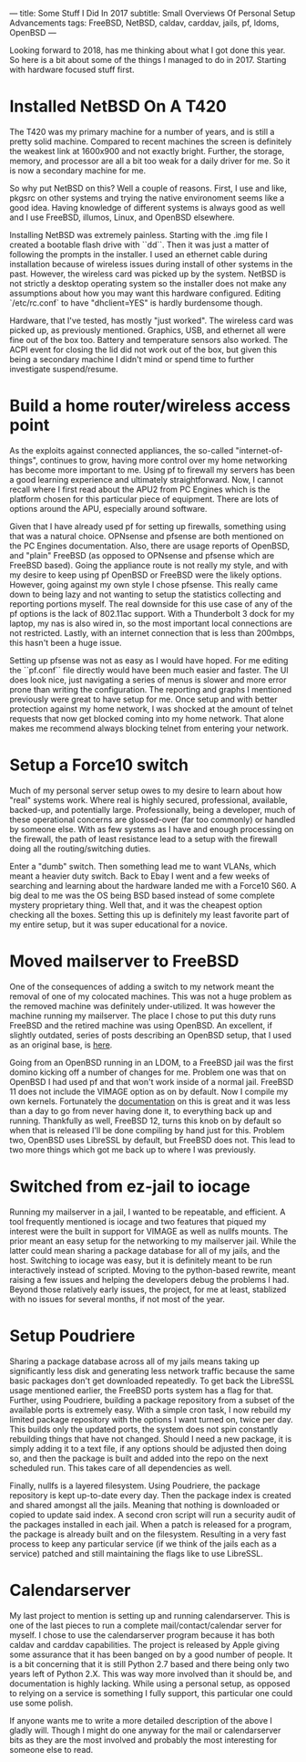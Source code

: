 ---
title: Some Stuff I Did In 2017
subtitle: Small Overviews Of Personal Setup Advancements
tags: FreeBSD, NetBSD, caldav, carddav, jails, pf, ldoms, OpenBSD
---

Looking forward to 2018, has me thinking about what I got done this year. So here is a bit
 about some of the things I managed to do in 2017. Starting with hardware focused stuff first.

* Installed NetBSD On A T420
  The T420 was my primary machine for a number of years, and is still a pretty solid machine.
 Compared to recent machines the screen is definitely the weakest link at 1600x900 and not
 exactly bright. Further, the storage, memory, and processor are all a bit too weak for a daily
 driver for me. So it is now a secondary machine for me.

  So why put NetBSD on this? Well a couple of reasons. First, I use and like, pkgsrc on other
 systems and trying the native environoment seems like a good idea. Having knowledge of different
 systems is always good as well and I use FreeBSD, illumos, Linux, and OpenBSD elsewhere.

  Installing NetBSD was extremely painless. Starting with the .img file I created a bootable
 flash drive with ``dd``. Then it was just a matter of following the prompts in the installer.
 I used an ethernet cable during installation because of wireless issues during install of
 other systems in the past. However, the wireless card was picked up by the system. NetBSD is
 not strictly a desktop operating system so the installer does not make any assumptions about
 how you may want this hardware configured. Editing `/etc/rc.conf` to have "dhclient=YES" is
 hardly burdensome though.

  Hardware, that I've tested, has mostly "just worked". The wireless card was picked up, as
 previously mentioned. Graphics, USB, and ethernet all were fine out of the box too. Battery
 and temperature sensors also worked. The ACPI event for closing the lid did not work out of
 the box, but given this being a secondary machine I didn't mind or spend time to further
 investigate suspend/resume.

* Build a home router/wireless access point

  As the exploits against connected appliances, the so-called "internet-of-things", continues to
 grow, having more control over my home networking has become more important to me. Using pf to
 firewall my servers has been a good learning experience and ultimately straightforward. Now, I
 cannot recall where I first read about the APU2 from PC Engines which is the platform chosen for
 this particular piece of equipment. There are lots of options around the APU, especially around
 software.

  Given that I have already used pf for setting up firewalls, something using that was a natural
 choice. OPNsense and pfsense are both mentioned on the PC Engines documentation. Also, there are
 usage reports of OpenBSD, and "plain" FreeBSD (as opposed to OPNsense and pfsense which are FreeBSD
 based). Going the appliance route is not really my style, and with my desire to keep using pf
 OpenBSD or FreeBSD were the likely options. However, going against my own style I chose pfsense.
 This really came down to being lazy and not wanting to setup the statistics collecting and reporting
 portions myself. The real downside for this use case of any of the pf options is the lack of
 802.11ac support. With a Thunderbolt 3 dock for my laptop, my nas is also wired in, so the most
 important local connections are not restricted. Lastly, with an internet connection that is
 less than 200mbps, this hasn't been a huge issue.

  Setting up pfsense was not as easy as I would have hoped. For me editing the ``pf.conf``
 file directly would have been much easier and faster. The UI does look nice, just navigating
 a series of menus is slower and more error prone than writing the configuration. The reporting
 and graphs I mentioned previously were great to have setup for me. Once setup and with better protection against my home network, I was shocked at the amount of
 telnet requests that now get blocked coming into my home network. That alone makes me recommend
 always blocking telnet from entering your network.

* Setup a Force10 switch

  Much of my personal server setup owes to my desire to learn about how "real" systems work. Where
 real is highly secured, professional, available, backed-up, and potentially large. Professionally,
 being a developer, much of these operational concerns are glossed-over (far too commonly) or handled
 by someone else. With as few systems as I have and enough processing on the firewall, the path of
 least resistance lead to a setup with the firewall doing all the routing/switching duties.

  Enter a "dumb" switch. Then something lead me to want VLANs, which meant a heavier duty switch.
 Back to Ebay I went and a few weeks of searching and learning about the hardware landed me with
 a Force10 S60. A big deal to me was the OS being BSD based instead of some complete mystery
 proprietary thing. Well that, and it was the cheapest option checking all the boxes. Setting this
 up is definitely my least favorite part of my entire setup, but it was super educational for a novice.

* Moved mailserver to FreeBSD

  One of the consequences of adding a switch to my network meant the removal of one of my colocated
 machines. This was not a huge problem as the removed machine was definitely under-utilized. It was
 however the machine running my mailserver. The place I chose to put this duty runs FreeBSD and the
 retired machine was using OpenBSD. An excellent, if slightly outdated, series of posts describing
 an OpenBSD setup, that I used as an original base, is [[http://technoquarter.blogspot.com/2015/02/openbsd-mail-server.html][here]].

  Going from an OpenBSD running in an LDOM, to a FreeBSD jail was the first domino kicking off
 a number of changes for me. Problem one was that on OpenBSD I had used pf and that won't work inside
 of a normal jail. FreeBSD 11 does not include the VIMAGE option as on by default. Now I compile
 my own kernels. Fortunately the [[https://www.freebsd.org/doc/handbook/makeworld.html][documentation]] on this is great and it was less than a day to go
 from never having done it, to everything back up and running. Thankfully as well, FreeBSD 12,
 turns this knob on by default so when that is released I'll be done compiling by hand just for this.
 Problem two, OpenBSD uses LibreSSL by default, but FreeBSD does not. This lead to two more things
 which got me back up to where I was previously.

* Switched from ez-jail to iocage

  Running my mailserver in a jail, I wanted to be repeatable, and efficient. A tool frequently
 mentioned is iocage and two features that piqued my interest were the built in support for
 VIMAGE as well as nullfs mounts. The prior meant an easy setup for the networking to my mailserver
 jail. While the latter could mean sharing a package database for all of my jails, and the host.
 Switching to iocage was easy, but it is definitely meant to be run interactively instead of scripted.
 Moving to the python-based rewrite, meant raising a few issues and helping the developers debug
 the problems I had. Beyond those relatively early issues, the project, for me at least, stablized
 with no issues for several months, if not most of the year.

* Setup Poudriere

  Sharing a package database across all of my jails means taking up significantly less disk and
 generating less network traffic because the same basic packages don't get downloaded repeatedly.
 To get back the LibreSSL usage mentioned earlier, the FreeBSD ports system has a flag for that.
 Further, using Poudriere, building a package repository from a subset of the available ports is
 extremely easy. With a simple cron task, I now rebuild my limited package repository with the
 options I want turned on, twice per day. This builds only the updated ports, the system does not
 spin constantly rebuilding things that have not changed. Should I need a new package, it is
 simply adding it to a text file, if any options should be adjusted then doing so, and then
 the package is built and added into the repo on the next scheduled run. This takes care of all
 dependencies as well.

  Finally, nullfs is a layered filesystem. Using Poudriere, the package repository is kept
 up-to-date every day. Then the package index is created and shared amongst all the jails.
 Meaning that nothing is downloaded or copied to update said index. A second cron script will
 run a security audit of the packages installed in each jail. When a patch is released for a
 program, the package is already built and on the filesystem. Resulting in a very fast process
 to keep any particular service (if we think of the jails each as a service) patched and still
 maintaining the flags like to use LibreSSL.

* Calendarserver

  My last project to mention is setting up and running calendarserver. This is one of the last
 pieces to run a complete mail/contact/calendar server for myself. I chose to use the calendarserver
 program because it has both caldav and carddav capabilities. The project is released by Apple
 giving some assurance that it has been banged on by a good number of people. It is a bit
 concerning that it is still Python 2.7 based and there being only two years left of Python 2.X.
 This was way more involved than it should be, and documentation is highly lacking. While using
 a personal setup, as opposed to relying on a service is something I fully support, this particular
 one could use some polish.


  If anyone wants me to write a more detailed description of the above I gladly will. Though
 I might do one anyway for the mail or calendarserver bits as they are the most involved
 and probably the most interesting for someone else to read.
